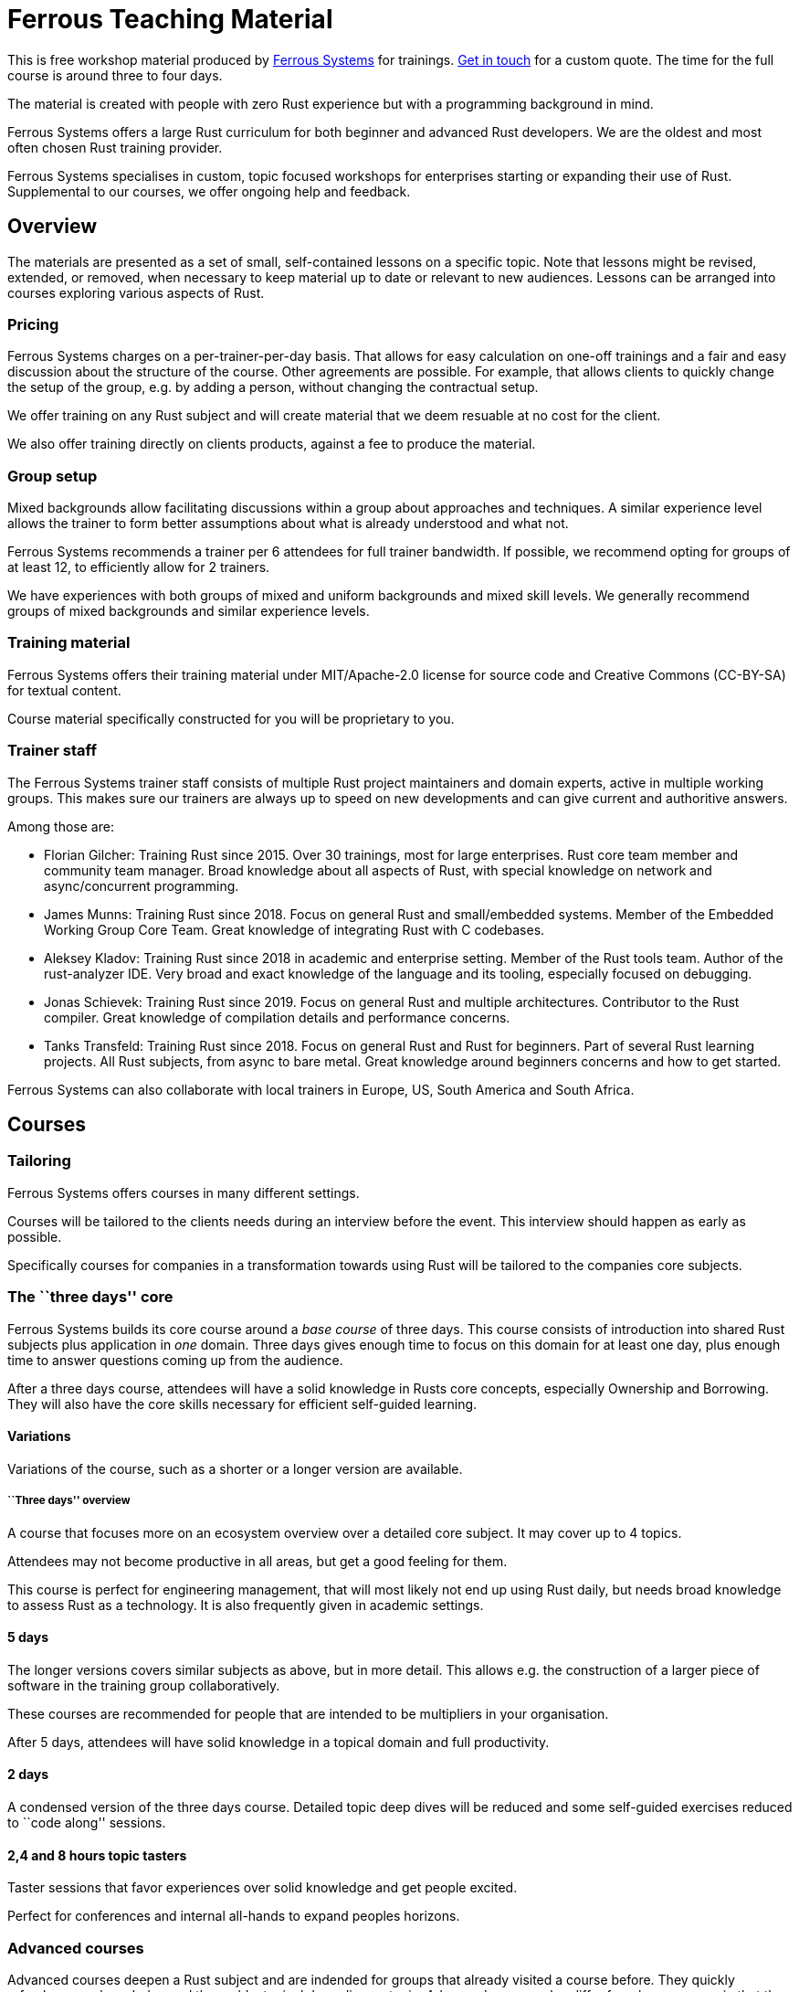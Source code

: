 :ferrous: https://ferrous-systems.com/[Ferrous Systems]

# Ferrous Teaching Material

This is free workshop material produced by {ferrous} for trainings.
mailto:contact@ferrous-systems.com[Get in touch] for a custom quote.
The time for the full course is around three to four days.

The material is created with people with zero Rust experience but with a programming background in mind.

Ferrous Systems offers a large Rust curriculum for both beginner and
advanced Rust developers. We are the oldest and most often
chosen Rust training provider.

Ferrous Systems specialises in custom, topic focused workshops for
enterprises starting or expanding their use of Rust. Supplemental to our courses, we
offer ongoing help and feedback.

Overview
--------

The materials are presented as a set of small, self-contained lessons on a specific topic.
Note that lessons might be revised, extended, or removed, when necessary to keep material up to date or relevant to new audiences.
Lessons can be arranged into courses exploring various aspects of Rust.

Pricing
~~~~~~~

Ferrous Systems charges on a per-trainer-per-day basis. That allows for easy
calculation on one-off trainings and a fair and easy discussion about
the structure of the course. Other agreements are possible. For example,
that allows clients to quickly change the setup of the group, e.g. by
adding a person, without changing the contractual setup.

We offer training on any Rust subject and will create material that we
deem resuable at no cost for the client.

We also offer training directly on clients products, against a fee to
produce the material.

Group setup
~~~~~~~~~~~

Mixed backgrounds allow facilitating discussions within a group about
approaches and techniques. A similar experience level allows the trainer
to form better assumptions about what is already understood and what
not.

Ferrous Systems recommends a trainer per 6 attendees for full trainer
bandwidth. If possible, we recommend opting for groups of at least 12,
to efficiently allow for 2 trainers.

We have experiences with both groups of mixed and uniform backgrounds
and mixed skill levels. We generally recommend groups of mixed
backgrounds and similar experience levels.

Training material
~~~~~~~~~~~~~~~~~

Ferrous Systems offers their training material under MIT/Apache-2.0
license for source code and Creative Commons (CC-BY-SA) for textual
content.

Course material specifically constructed for you will be proprietary to
you.

Trainer staff
~~~~~~~~~~~~~

The Ferrous Systems trainer staff consists of multiple Rust project
maintainers and domain experts, active in multiple working groups. This
makes sure our trainers are always up to speed on new developments and
can give current and authoritive answers.

Among those are:

* Florian Gilcher: Training Rust since 2015. Over 30 trainings, most for
large enterprises. Rust core team member and community team manager.
Broad knowledge about all aspects of Rust, with special knowledge on
network and async/concurrent programming.
* James Munns: Training Rust since 2018. Focus on general Rust and
small/embedded systems. Member of the Embedded Working Group Core Team.
Great knowledge of integrating Rust with C codebases.
* Aleksey Kladov: Training Rust since 2018 in academic and enterprise
setting. Member of the Rust tools team. Author of the rust-analyzer IDE.
Very broad and exact knowledge of the language and its tooling,
especially focused on debugging.
* Jonas Schievek: Training Rust since 2019. Focus on general Rust and
multiple architectures. Contributor to the Rust compiler. Great
knowledge of compilation details and performance concerns.
* Tanks Transfeld: Training Rust since 2018. Focus on general Rust and
Rust for beginners. Part of several Rust learning projects. All Rust
subjects, from async to bare metal. Great knowledge around beginners
concerns and how to get started.

Ferrous Systems can also collaborate with local trainers in Europe, US,
South America and South Africa.

Courses
-------

Tailoring
~~~~~~~~~

Ferrous Systems offers courses in many different settings.

Courses will be tailored to the clients needs during an interview before
the event. This interview should happen as early as possible.

Specifically courses for companies in a transformation towards using
Rust will be tailored to the companies core subjects.

The ``three days'' core
~~~~~~~~~~~~~~~~~~~~~~~

Ferrous Systems builds its core course around a _base course_ of three
days. This course consists of introduction into shared Rust subjects
plus application in _one_ domain. Three days gives enough time to focus
on this domain for at least one day, plus enough time to answer
questions coming up from the audience.

After a three days course, attendees will have a solid knowledge in
Rusts core concepts, especially Ownership and Borrowing. They will also
have the core skills necessary for efficient self-guided learning.

Variations
^^^^^^^^^^

Variations of the course, such as a shorter or a longer version are
available.

``Three days'' overview
+++++++++++++++++++++++

A course that focuses more on an ecosystem overview over a detailed core
subject. It may cover up to 4 topics.

Attendees may not become productive in all areas, but get a good feeling
for them.

This course is perfect for engineering management, that will most likely
not end up using Rust daily, but needs broad knowledge to assess Rust as
a technology. It is also frequently given in academic settings.

5 days
^^^^^^

The longer versions covers similar subjects as above, but in more
detail. This allows e.g. the construction of a larger piece of software
in the training group collaboratively.

These courses are recommended for people that are intended to be
multipliers in your organisation.

After 5 days, attendees will have solid knowledge in a topical domain
and full productivity.

2 days
^^^^^^

A condensed version of the three days course. Detailed topic deep dives
will be reduced and some self-guided exercises reduced to ``code along''
sessions.

2,4 and 8 hours topic tasters
^^^^^^^^^^^^^^^^^^^^^^^^^^^^^

Taster sessions that favor experiences over solid knowledge and get
people excited.

Perfect for conferences and internal all-hands to expand peoples
horizons.

Advanced courses
~~~~~~~~~~~~~~~~

Advanced courses deepen a Rust subject and are indended for groups that
already visited a course before. They quickly refreshen core knowledge
and then add a topical deep dive on topic. Advanced courses also differ
from base courses in that they include a number facilitated discussions
for attendees to share their experience.

Advanced courses are tailored like base courses to the need of the
group. For example, an basic course for for asynchronous programming
explains how concurrent execution in Rust works, the advanced one may
include writing your own execution engine.

Topics
------

Ferrous Systems offers Rust courses for a wide variety of subjects. The
following is a non-exhaustive list of subjects.

Every subject with be taught with hands-on exercises.

Core topics
~~~~~~~~~~~

This is the core component of the course. In this course, attendees will
learn:

* Ownership
* Borrowing
* Lifetimes
* Working with memory and data structures
* Control flow
* Structuring of applications
* Using and configuring cargo and rustup
* Introducing Rust into existing products
* General Rust patterns
* Error Handling
* Using Generic APIs
* Using Rusts guarantees for security gains
* Testing and Debugging
* Documentation tooling
* Basics of concurrency safety
* Overview of important documentation
* Overview the standard library, especially core interface like
collections, input/output and networking
* Overview of common libraries
* ``Refactoring towards Speed'': a core technique to safely derive a
fast program from a working program

Exercises will be tailored to the chosen special subjects.

Advanced Generic Programming in Rust
~~~~~~~~~~~~~~~~~~~~~~~~~~~~~~~~~~~~

Using libraries with generics in Rust is taught in the core course. When
to use them, and how is a big question in library development, though.

In this module, attendees will learn:

* Introduction into advanced programming with generics in Rust
* Writing generic APIs
* Impact on compile time, size and runtime speed
* Useful generics patterns
* Patterns to avoid

Rust in C/C++ Environments
~~~~~~~~~~~~~~~~~~~~~~~~~~

Rust is often deployed in existing products, especially withing or among
solutions written in C/C++. This module explains binding efficiently
from C/C++ to Rust and from Rust to C/C++ codebases.

In this module, attendees will learn:

* Rusts FFI (Foreign Function Interface)
* `unsafe`, as needed for FFI
* Safe binding, both manually and automatically
* Binding strategies
* Working with raw pointers and helping pointers
* Costs of boundary crossing
* Assessment of feasibility

Unsafe Rust
~~~~~~~~~~~

Rusts `unsafe` feature is sometimes necessary for speed optimisations or
implementation of special data structures. This module explains its
position and use in the language.

In this module, attendees will learn:

* The role of `unsafe`
* The scope of `unsafe`
* Do’s and Don’ts of unsafe Rust
* Introduction into support APIs, like non-null pointers
* Potential undefined behaviour arising from the use of `unsafe`
* Checking unsafe Rust for safety

Rust Testing
~~~~~~~~~~~~

This module teaches advanced Rust testing techniques.

In this module, attendees will learn: * Fuzzing of Rust applications *
Using property based testing * Rust in continous integration *
Documentation testing

Rust for Application Development
~~~~~~~~~~~~~~~~~~~~~~~~~~~~~~~~

This module is meant for developers that mostly produce application
layer code and work less on libraries. It focuses less on line-by-line
details, but on system construction and usage of foreign code.

In this module, attendees will learn:

* Useful libraries for many common usecases
* How to evaluate a library
* Componentising Rust projects
* Error handling at large
* Logging and tracing

Binary Size Optimisation
~~~~~~~~~~~~~~~~~~~~~~~~

This module is meant for developers working on systems with constraints
on program size, such as switches or IoT gateways. It explains
techniques to keep the binary size of Rust applications small.

In this module, attendees will learn:

* Compiler options to optimise for size over aggressive optimisation
* Programming techniques for smaller programs
* Tools to further reduce the size of resulting binaries

Rust Speed Optimisation
~~~~~~~~~~~~~~~~~~~~~~~

This module is meant for developers working on systems with high speed
demands. It explains techniques to test for performance and optimise for
speed.

In this module, attendees will learn:

* Tools to analyse speed and memory consumption
* Programming techniques for faster programs
* ``Refactoring towards Speed'': futher deepening for optimising working
code bases
* Optimising programs for specific resource usage needs

Rust for Networking
~~~~~~~~~~~~~~~~~~~

This module is meant for developers working on the networking layer. It
combines well with the ``Asynchronous and Concurrent Rust'' module.

In this module, attendees will learn:

* Rusts concurrency safety features
* The Futures model
* Rust async/.await programming
* Available libraries and frameworks
* Specifics of Rusts I/O libraries

Asynchronous and Concurrent Rust
~~~~~~~~~~~~~~~~~~~~~~~~~~~~~~~~

This module is meant for developers interested in building highly
concurrent systems. It combines well with the ``Rust for Networking''
module.

In this module, attendees will learn:

* Rust threads vs. asynchronous tasks
* Communication and sharing between concurrent units of a program
* Effective memory safety features in concurrent applications
* Available libraries and frameworks

Cross Compilation
~~~~~~~~~~~~~~~~~

This module is meant for developers targeting many different
architectures.

In this module, attendees will learn:

* Rust's cross-compile toolchain
* Dealing with target differences
* Keeping programs portable
* Configuring targets in cargo
* (optional) Defining your own custom targets
* (optional) cross-compiling mixed codebases

The optional targets are taught on client need.

Embedded Rust
~~~~~~~~~~~~~

This module is meant for developers interested in building bare metal
systems such as microcontrollers. It includes the ``Cross-Compilation''
module, as far as it applies to microcontrollers.

In this module, attendees will learn:

* Cross-compilation of Rust to embedded devices
* Programming Rust without a standard library
* Target specific libraries for microcontrollers
* Rust embedded hardware abstraction layer (``embedded HAL'')
* Libraries for use in heapless environments
* Managing memory mapped devices

Embedded Rust using RTFM
~~~~~~~~~~~~~~~~~~~~~~~~

This module is similar to ``Embedded Rust'', but uses the
https://rtfm.rs[``Real Time For The Masses''] concurrency framework for
teaching.

Writing Drivers for Embedded Rust
~~~~~~~~~~~~~~~~~~~~~~~~~~~~~~~~~

This module extends the ``Embedded Rust'' or ``Embedded Rust using
RTFM'' module.

In this module, attendees will learn:

* How to build a driver
* Proper modularisation
* Testing

Productive coding in Rust
~~~~~~~~~~~~~~~~~~~~~~~~~

This module further teaches Rust techniques, also with the support of
IDEs.

In this module, attendees will learn:

* Setting up rust-analyzer or CLion to their needs
* General development workflows
** Draft coding
** Going from draft to stable software
** ``Refactoring towards speed''
* Fast testing
* Tools for reactive development workflows (such as `cargo watch`)

Rust and WebAssembly (WASM)
~~~~~~~~~~~~~~~~~~~~~~~~~~~

WebAssembly (WASM) is a intermediate language optimised for fast
evaluation in secure sandboxes. This module focuses on understanding the
role of WebAssembly and its usage. It is taught on a platform relevant
to the group.

In this module, attendees will learn:

* What WASM is and what to use it for
* Security properties of WASM and WASI
* Common WASM implementations
* Binding between a host language (usually JavaScript) and WASM

## Credits

The development of this course is financed by {ferrous}.

They are open sourced as a contribution to the growth of the Rust language.

If you want to fund further development of the course, book a training!

## Commercial use

This course is expressively intended for commercial and free use.

## License

https://creativecommons.org/licenses/by-sa/4.0/
